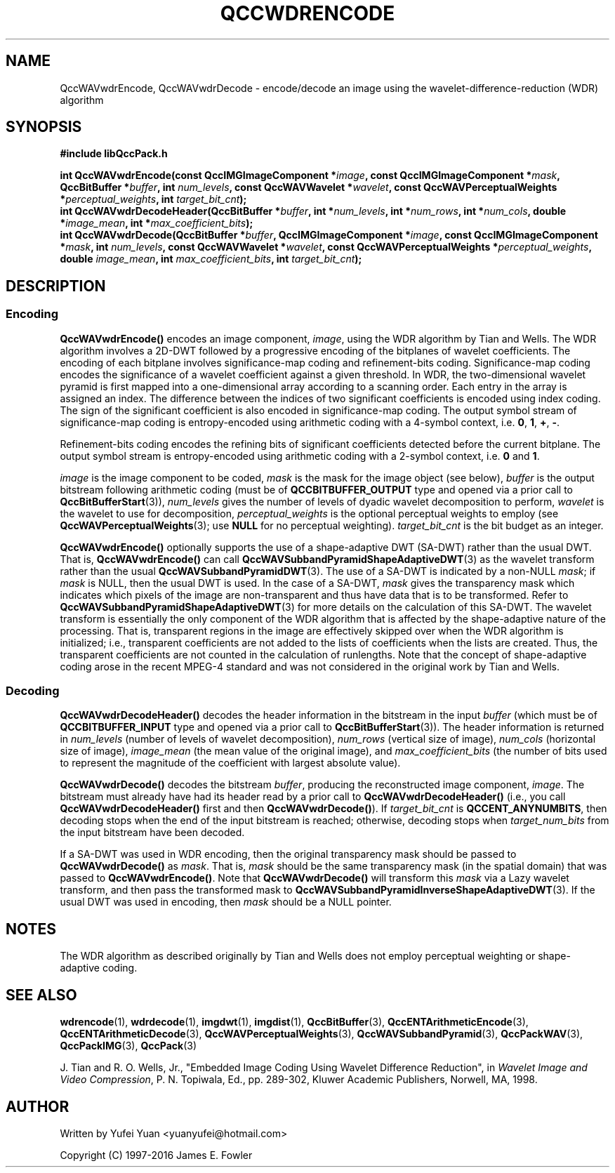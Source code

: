 .TH QCCWDRENCODE 3 "QCCPACK" ""
.SH NAME
QccWAVwdrEncode, QccWAVwdrDecode \-
encode/decode an image using the wavelet-difference-reduction (WDR) algorithm
.SH SYNOPSIS
.B #include "libQccPack.h"
.sp
.BI "int QccWAVwdrEncode(const QccIMGImageComponent *" image ", const QccIMGImageComponent *" mask ", QccBitBuffer *" buffer ", int " num_levels ", const QccWAVWavelet *" wavelet ", const QccWAVPerceptualWeights *" perceptual_weights ", int " target_bit_cnt );
.br
.BI "int QccWAVwdrDecodeHeader(QccBitBuffer *" buffer ", int *" num_levels ", int *" num_rows ", int *" num_cols ", double *" image_mean ", int *" max_coefficient_bits );
.br
.BI "int QccWAVwdrDecode(QccBitBuffer *" buffer ", QccIMGImageComponent *" image ", const QccIMGImageComponent *" mask ", int " num_levels ", const QccWAVWavelet *" wavelet ", const QccWAVPerceptualWeights *" perceptual_weights ", double " image_mean ", int " max_coefficient_bits ", int " target_bit_cnt );
.SH DESCRIPTION
.SS Encoding
.LP
.B QccWAVwdrEncode()
encodes an image component,
.IR image ,
using the WDR algorithm by Tian and Wells. The WDR algorithm involves a 2D-DWT followed by a progressive encoding of the bitplanes of wavelet coefficients. The encoding of each bitplane involves significance-map coding and refinement-bits coding. Significance-map coding encodes the significance of a wavelet coefficient against a given threshold. In WDR, the two-dimensional wavelet pyramid is first mapped into a one-dimensional array according to a scanning order. Each entry in the array is assigned an index. The difference between the indices of two significant coefficients is encoded using index coding. The sign of the significant coefficient is also encoded in significance-map coding. The output symbol stream of significance-map coding is entropy-encoded using arithmetic coding with a 4-symbol context, i.e.
.BR "0", " 1", " +", " -".
.LP
Refinement-bits coding encodes the refining bits of significant coefficients detected before the current bitplane. The output symbol stream is entropy-encoded using arithmetic coding with a 2-symbol context, i.e.
.BR "0 " and " 1".
.LP
.I image
is the image component to be coded,
.I mask
is the mask for the image object (see below),
.I buffer
is the output bitstream following arithmetic coding (must be of
.B QCCBITBUFFER_OUTPUT
type and opened via a prior call to
.BR QccBitBufferStart (3)),
.I num_levels
gives the number of levels of dyadic wavelet decomposition to perform,
.I wavelet
is the wavelet to use for decomposition,
.I perceptual_weights
is the optional perceptual weights to employ (see
.BR QccWAVPerceptualWeights (3);
use
.B NULL
for no perceptual weighting).
.I target_bit_cnt
is the bit budget as an integer.
.LP
.BR QccWAVwdrEncode()
optionally supports the use of a shape-adaptive DWT (SA-DWT) rather than
the usual DWT. That is, 
.BR QccWAVwdrEncode()
can call
.BR QccWAVSubbandPyramidShapeAdaptiveDWT (3)
as the wavelet transform rather than the usual
.BR QccWAVSubbandPyramidDWT (3).
The use of a SA-DWT is indicated by a non-NULL
.IR mask ;
if 
.I mask
is NULL, then the usual DWT is used.
In the case of a SA-DWT,
.I mask 
gives the transparency mask which indicates which pixels of the image
are non-transparent and thus have data that is to be transformed.
Refer to 
.BR QccWAVSubbandPyramidShapeAdaptiveDWT (3)
for more details on the calculation of this SA-DWT.
The wavelet transform is essentially
the only component of the WDR algorithm
that is affected by the shape-adaptive nature of the processing.
That is, transparent regions in the image are effectively
skipped over when the WDR algorithm is initialized;
i.e., transparent coefficients are not added to the lists
of coefficients when the lists are created.
Thus, the transparent coefficients are not
counted in the calculation of runlengths.
Note that the concept of
shape-adaptive coding arose in the recent MPEG-4 standard and was
not considered in the original work by Tian and Wells.
.SS Decoding
.LP
.B QccWAVwdrDecodeHeader()
decodes the header information in the bitstream in the input
.I buffer
(which must be of
.B QCCBITBUFFER_INPUT
type and opened via a prior call to
.BR QccBitBufferStart (3)).
The header information is returned in
.I num_levels
(number of levels of wavelet decomposition),
.I num_rows
(vertical size of image),
.I num_cols
(horizontal size of image),
.I image_mean
(the mean value of the original image), and
.I max_coefficient_bits
(the number of bits used to represent the magnitude of the coefficient with largest absolute value).
.LP
.B QccWAVwdrDecode()
decodes the bitstream
.IR buffer ,
producing the reconstructed image component,
.IR image .
The bitstream must already have had its header read by a prior call
to
.B QccWAVwdrDecodeHeader()
(i.e., you call
.B QccWAVwdrDecodeHeader() 
first and then
.BR QccWAVwdrDecode() ).
If
.I target_bit_cnt
is
.BR QCCENT_ANYNUMBITS ,
then decoding stops when the end of the input bitstream is reached;
otherwise, decoding stops when
.I target_num_bits
from the input bitstream have been decoded.
.LP
If a SA-DWT was used in WDR encoding, then the original transparency
mask should be passed to 
.BR QccWAVwdrDecode()
as
.IR mask .
That is,
.I mask
should be the same transparency mask (in the spatial domain)
that was passed to
.BR QccWAVwdrEncode() .
Note that
.BR QccWAVwdrDecode()
will transform this
.I mask
via a Lazy wavelet transform, and then pass the transformed mask
to 
.BR QccWAVSubbandPyramidInverseShapeAdaptiveDWT (3).
If the usual DWT was used in encoding, then
.I mask
should be a NULL pointer.
.SH "NOTES"
The WDR algorithm as described originally by Tian and
Wells does not employ perceptual weighting or
shape-adaptive coding.
.SH "SEE ALSO"
.BR wdrencode (1),
.BR wdrdecode (1),
.BR imgdwt (1),
.BR imgdist (1),
.BR QccBitBuffer (3),
.BR QccENTArithmeticEncode (3),
.BR QccENTArithmeticDecode (3),
.BR QccWAVPerceptualWeights (3),
.BR QccWAVSubbandPyramid (3),
.BR QccPackWAV (3),
.BR QccPackIMG (3),
.BR QccPack (3)

J. Tian and R. O. Wells, Jr.,
"Embedded Image Coding Using Wavelet Difference Reduction", in
.IR "Wavelet Image and Video Compression" , 
P. N. Topiwala, Ed., pp. 289-302,
Kluwer Academic Publishers, Norwell, MA, 1998.

.SH AUTHOR
Written by Yufei Yuan <yuanyufei@hotmail.com>

Copyright (C) 1997-2016  James E. Fowler
.\"  The programs herein are free software; you can redistribute them and/or
.\"  modify them under the terms of the GNU General Public License
.\"  as published by the Free Software Foundation; either version 2
.\"  of the License, or (at your option) any later version.
.\"  
.\"  These programs are distributed in the hope that they will be useful,
.\"  but WITHOUT ANY WARRANTY; without even the implied warranty of
.\"  MERCHANTABILITY or FITNESS FOR A PARTICULAR PURPOSE.  See the
.\"  GNU General Public License for more details.
.\"  
.\"  You should have received a copy of the GNU General Public License
.\"  along with these programs; if not, write to the Free Software
.\"  Foundation, Inc., 675 Mass Ave, Cambridge, MA 02139, USA.
